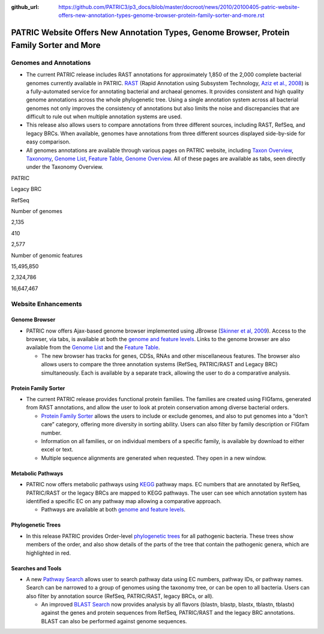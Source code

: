 :github_url: https://github.com/PATRIC3/p3_docs/blob/master/docroot/news/2010/20100405-patric-website-offers-new-annotation-types-genome-browser-protein-family-sorter-and-more.rst

==========================================================================================
PATRIC Website Offers New Annotation Types, Genome Browser, Protein Family Sorter and More
==========================================================================================

.. feed-entry::
   :date: 2010-04-05

Genomes and Annotations
=======================

-  The current PATRIC release includes RAST annotations for
   approximately 1,850 of the 2,000 complete bacterial genomes currently
   available in PATRIC.
   `RAST <http://www.patricbrc.org/portal/portal/patric/RAST>`__ (Rapid
   Annotation using Subsystem Technology, `Aziz et al.,
   2008 <http://www.ncbi.nlm.nih.gov/pubmed/18261238>`__) is a
   fully-automated service for annotating bacterial and archaeal
   genomes. It provides consistent and high quality genome annotations
   across the whole phylogenetic tree. Using a single annotation system
   across all bacterial genomes not only improves the consistency of
   annotations but also limits the noise and discrepancies that are
   difficult to rule out when multiple annotation systems are used.
-  This release also allows users to compare annotations from three
   different sources, including RAST, RefSeq, and legacy BRCs. When
   available, genomes have annotations from three different sources
   displayed side-by-side for easy comparison.
-  All genomes annotations are available through various pages on PATRIC
   website, including `Taxon
   Overview <http://www.patricbrc.org/portal/portal/patric/Taxon?cType=taxon&cId=262>`__,
   `Taxonomy <http://www.patricbrc.org/portal/portal/patric/TaxonomyTree?cType=taxon&cId=262>`__,
   `Genome
   List <http://www.patricbrc.org/portal/portal/patric/GenomeList?cType=taxon&cId=262>`__,
   `Feature
   Table <http://www.patricbrc.org/portal/portal/patric/FeatureTable?cType=taxon&cId=262>`__,
   `Genome
   Overview <http://www.patricbrc.org/portal/portal/patric/Genome?cType=genome&cId=90181>`__.
   All of these pages are available as tabs, seen directly under the
   Taxonomy Overview.

.. raw:: html

   <table border="1" cellspacing="0" width="100%">

.. raw:: html

   <tr>

.. raw:: html

   <th>

.. raw:: html

   </th>

.. raw:: html

   <th align="left">

PATRIC

.. raw:: html

   </th>

.. raw:: html

   <th align="left">

Legacy BRC

.. raw:: html

   </th>

.. raw:: html

   <th align="left">

RefSeq

.. raw:: html

   </th>

.. raw:: html

   </tr>

.. raw:: html

   <tr>

.. raw:: html

   <td>

Number of genomes

.. raw:: html

   </td>

.. raw:: html

   <td class="right">

2,135

.. raw:: html

   </td>

.. raw:: html

   <td class="right">

410

.. raw:: html

   </td>

.. raw:: html

   <td class="right">

2,577

.. raw:: html

   </td>

.. raw:: html

   </tr>

.. raw:: html

   <tr>

.. raw:: html

   <td>

Number of genomic features

.. raw:: html

   </td>

.. raw:: html

   <td class="right">

15,495,850

.. raw:: html

   </td>

.. raw:: html

   <td class="right">

2,324,786

.. raw:: html

   </td>

.. raw:: html

   <td class="right">

16,647,467

.. raw:: html

   </td>

.. raw:: html

   </tr>

.. raw:: html

   </table>

Website Enhancements
====================

Genome Browser
--------------

-  PATRIC now offers Ajax-based genome browser implemented using JBrowse
   (`Skinner et al,
   2009 <http://www.ncbi.nlm.nih.gov/pubmed/19570905>`__). Access to the
   browser, via tabs, is available at both the `genome and feature
   levels <http://www.patricbrc.org/portal/portal/patric/GenomeBrowser?cType=genome&cId=90181&loc=NC_007880:0..10000&tracks=DNA,CDS%28PATRIC%29,gene%28PATRIC%29,RNA%28PATRIC%29>`__.
   Links to the genome browser are also available from the `Genome
   List <http://www.patricbrc.org/portal/portal/patric/GenomeList?cType=taxon&cId=262&dataSource=PATRIC&displayMode=genome>`__
   and the `Feature
   Table <http://www.patricbrc.org/portal/portal/patric/FeatureTable?cType=genome&cId=90181>`__.

   -  The new browser has tracks for genes, CDSs, RNAs and other
      miscellaneous features. The browser also allows users to compare
      the three annotation systems (RefSeq, PATRIC/RAST and Legacy BRC)
      simultaneously. Each is available by a separate track, allowing
      the user to do a comparative analysis.

Protein Family Sorter
---------------------

-  The current PATRIC release provides functional protein families. The
   families are created using FIGfams, generated from RAST annotations,
   and allow the user to look at protein conservation among diverse
   bacterial orders.

   -  `Protein Family
      Sorter <http://www.patricbrc.org/portal/portal/patric/FIGfamSorter?cType=taxon&cId=>`__
      allows the users to include or exclude genomes, and also to put
      genomes into a “don’t care” category, offering more diversity in
      sorting ability. Users can also filter by family description or
      FIGfam number.
   -  Information on all families, or on individual members of a
      specific family, is available by download to either excel or text.
   -  Multiple sequence alignments are generated when requested. They
      open in a new window.

Metabolic Pathways
------------------

-  PATRIC now offers metabolic pathways using
   `KEGG <http://www.genome.jp/kegg/>`__ pathway maps. EC numbers that
   are annotated by RefSeq, PATRIC/RAST or the legacy BRCs are mapped to
   KEGG pathways. The user can see which annotation system has
   identified a specific EC on any pathway map allowing a comparative
   approach.

   -  Pathways are available at both `genome and feature
      levels <http://www.patricbrc.org/portal/portal/patric/PathwayTable?cType=genome&cId=90181&viewtype=PATH>`__.

Phylogenetic Trees
------------------

-  In this release PATRIC provides Order-level `phylogenetic
   trees <http://www.patricbrc.org/portal/portal/patric/Phylogeny?cType=taxon&cId=262>`__
   for all pathogenic bacteria. These trees show members of the order,
   and also show details of the parts of the tree that contain the
   pathogenic genera, which are highlighted in red.

Searches and Tools
------------------

-  A new `Pathway
   Search <http://www.patricbrc.org/portal/portal/patric/PathwayFinder?cType=taxon&cId=>`__
   allows user to search pathway data using EC numbers, pathway IDs, or
   pathway names. Search can be narrowed to a group of genomes using the
   taxonomy tree, or can be open to all bacteria. Users can also filter
   by annotation source (RefSeq, PATRIC/RAST, legacy BRCs, or all).

   -  An improved `BLAST
      Search <http://www.patricbrc.org/portal/portal/patric/Blast>`__
      now provides analysis by all flavors (blastn, blastp, blastx,
      tblastn, tblastx) against the genes and protein sequences from
      RefSeq, PATRIC/RAST and the legacy BRC annotations. BLAST can also
      be performed against genome sequences.
